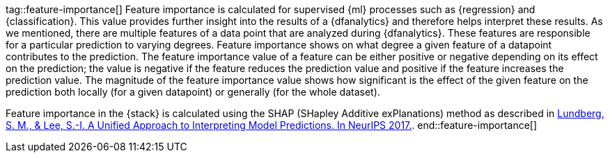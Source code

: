tag::feature-importance[]
Feature importance is calculated for supervised {ml} processes such as 
{regression} and {classification}. This value provides further insight into the 
results of a {dfanalytics} and therefore helps interpret these results. As we 
mentioned, there are multiple features of a data point that are analyzed during 
{dfanalytics}. These features are responsible for a particular prediction to 
varying degrees. Feature importance shows on what degree a given feature of a 
datapoint contributes to the prediction. The feature importance value of a 
feature can be either positive or negative depending on its effect on the 
prediction; the value is negative if the feature reduces the prediction value 
and positive if the feature increases the prediction value. The magnitude of the 
feature importance value shows how significant is the effect of the given 
feature on the prediction both locally (for a given datapoint) or generally (for 
the whole dataset).

Feature importance in the {stack} is calculated using the SHAP (SHapley Additive 
exPlanations) method as described in
https://papers.nips.cc/paper/7062-a-unified-approach-to-interpreting-model-predictions.pdf[Lundberg, S. M., & Lee, S.-I. A Unified Approach to Interpreting Model Predictions. In NeurIPS 2017.].
end::feature-importance[]